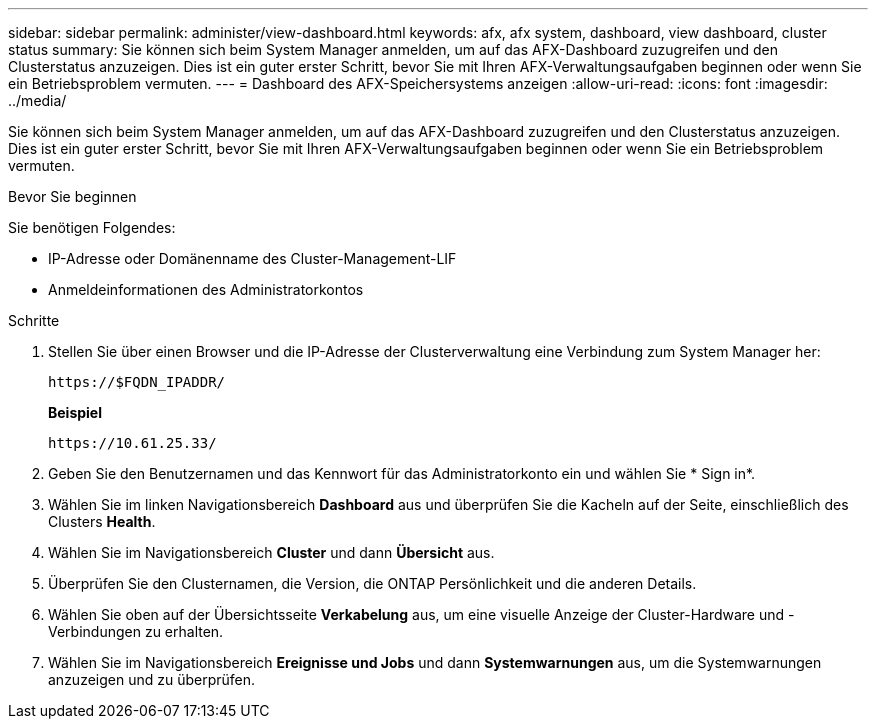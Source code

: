 ---
sidebar: sidebar 
permalink: administer/view-dashboard.html 
keywords: afx, afx system, dashboard, view dashboard, cluster status 
summary: Sie können sich beim System Manager anmelden, um auf das AFX-Dashboard zuzugreifen und den Clusterstatus anzuzeigen.  Dies ist ein guter erster Schritt, bevor Sie mit Ihren AFX-Verwaltungsaufgaben beginnen oder wenn Sie ein Betriebsproblem vermuten. 
---
= Dashboard des AFX-Speichersystems anzeigen
:allow-uri-read: 
:icons: font
:imagesdir: ../media/


[role="lead"]
Sie können sich beim System Manager anmelden, um auf das AFX-Dashboard zuzugreifen und den Clusterstatus anzuzeigen.  Dies ist ein guter erster Schritt, bevor Sie mit Ihren AFX-Verwaltungsaufgaben beginnen oder wenn Sie ein Betriebsproblem vermuten.

.Bevor Sie beginnen
Sie benötigen Folgendes:

* IP-Adresse oder Domänenname des Cluster-Management-LIF
* Anmeldeinformationen des Administratorkontos


.Schritte
. Stellen Sie über einen Browser und die IP-Adresse der Clusterverwaltung eine Verbindung zum System Manager her:
+
`\https://$FQDN_IPADDR/`

+
*Beispiel*

+
`\https://10.61.25.33/`

. Geben Sie den Benutzernamen und das Kennwort für das Administratorkonto ein und wählen Sie * Sign in*.
. Wählen Sie im linken Navigationsbereich *Dashboard* aus und überprüfen Sie die Kacheln auf der Seite, einschließlich des Clusters *Health*.
. Wählen Sie im Navigationsbereich *Cluster* und dann *Übersicht* aus.
. Überprüfen Sie den Clusternamen, die Version, die ONTAP Persönlichkeit und die anderen Details.
. Wählen Sie oben auf der Übersichtsseite *Verkabelung* aus, um eine visuelle Anzeige der Cluster-Hardware und -Verbindungen zu erhalten.
. Wählen Sie im Navigationsbereich *Ereignisse und Jobs* und dann *Systemwarnungen* aus, um die Systemwarnungen anzuzeigen und zu überprüfen.

